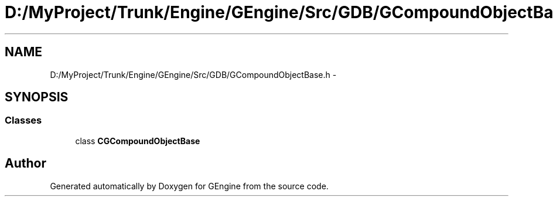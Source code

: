 .TH "D:/MyProject/Trunk/Engine/GEngine/Src/GDB/GCompoundObjectBase.h" 3 "Sat Dec 26 2015" "Version v0.1" "GEngine" \" -*- nroff -*-
.ad l
.nh
.SH NAME
D:/MyProject/Trunk/Engine/GEngine/Src/GDB/GCompoundObjectBase.h \- 
.SH SYNOPSIS
.br
.PP
.SS "Classes"

.in +1c
.ti -1c
.RI "class \fBCGCompoundObjectBase\fP"
.br
.in -1c
.SH "Author"
.PP 
Generated automatically by Doxygen for GEngine from the source code\&.

